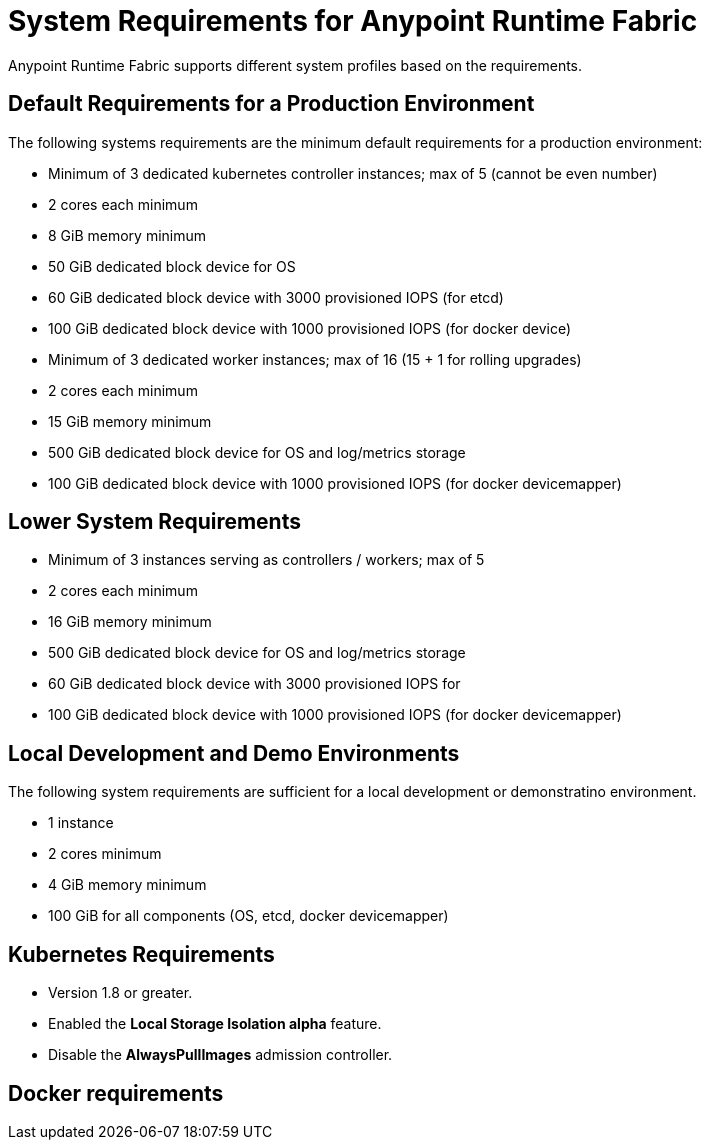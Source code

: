 = System Requirements for Anypoint Runtime Fabric

Anypoint Runtime Fabric supports different system profiles based on the requirements.

== Default Requirements for a Production Environment

The following systems requirements are the minimum default requirements for a production environment:

* Minimum of 3 dedicated kubernetes controller instances; max of 5 (cannot be even number)
* 2 cores each minimum
* 8 GiB memory minimum
* 50 GiB dedicated block device for OS
* 60 GiB dedicated block device with 3000 provisioned IOPS (for etcd)
* 100 GiB dedicated block device with 1000 provisioned IOPS (for docker device)


* Minimum of 3 dedicated worker instances; max of 16 (15 + 1 for rolling upgrades)
* 2 cores each minimum
* 15 GiB memory minimum
* 500 GiB dedicated block device for OS and log/metrics storage
* 100 GiB dedicated block device with 1000 provisioned IOPS (for docker devicemapper)


== Lower System Requirements

* Minimum of 3 instances serving as controllers / workers; max of 5
* 2 cores each minimum
* 16 GiB memory minimum
* 500 GiB dedicated block device for OS and log/metrics storage
* 60 GiB dedicated block device with 3000 provisioned IOPS for 
* 100 GiB dedicated block device with 1000 provisioned IOPS (for docker devicemapper)


== Local Development and Demo Environments

The following system requirements are sufficient for a local development or demonstratino environment.

* 1 instance
* 2 cores minimum
* 4 GiB memory minimum
* 100 GiB for all components (OS, etcd, docker devicemapper)


== Kubernetes Requirements

* Version 1.8 or greater.
* Enabled the *Local Storage Isolation alpha* feature.
* Disable the *AlwaysPullImages* admission controller.


== Docker requirements

